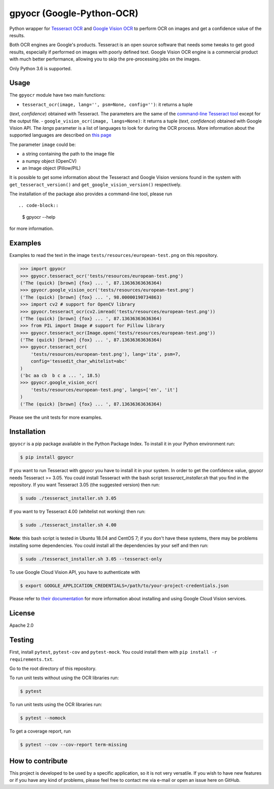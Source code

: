 **************************
gpyocr (Google-Python-OCR)
**************************

.. image:: https://img.shields.io/pypi/v/gpyocr.svg
    :target: https://pypi.org/project/gpyocr

.. image:: https://img.shields.io/pypi/l/gpyocr.svg
    :target: https://pypi.org/project/gpyocr

.. image:: https://img.shields.io/pypi/pyversions/gpyocr.svg
    :target: https://pypi.org/project/gpyocr/

.. image:: https://travis-ci.org/ceccoemi/gpyocr.svg?branch=master
    :target: https://travis-ci.org/ceccoemi/gpyocr

.. image:: https://codecov.io/gh/ceccoemi/gpyocr/branch/master/graph/badge.svg
    :target: https://codecov.io/gh/ceccoemi/gpyocr



Python wrapper for `Tesseract OCR <https://github.com/tesseract-ocr/tesseract>`_ and `Google Vision OCR <https://cloud.google.com/vision/>`_ to perform OCR on images and get a confidence value of the results.

Both OCR engines are Google's products. Tesseract is an open source software that needs some tweaks to get good results, especially if performed on images with poorly defined text. Google Vision OCR engine is a commercial product with much better performance, allowing you to skip the pre-processing jobs on the images.

Only Python 3.6 is supported.

Usage
#####

The ``gpyocr`` module have two main functions:

- ``tesseract_ocr(image, lang='', psm=None, config='')``: it returns a tuple 
(*text*, *confidence*) obtained with Tesseract. The parameters are the same of 
the `command-line Tesseract tool <https://github.com/tesseract-ocr/tesseract/wiki/Command-Line-Usage>`_ 
except for the output file.
- ``google_vision_ocr(image, langs=None)``: it returns a tuple 
(*text*, *confidence*) obtained with Google Vision API. The `langs` parameter 
is a list of languages to look for during the OCR process. More information 
about the supported languages are described on 
`this page <https://cloud.google.com/vision/docs/languages>`_


The parameter ``image`` could be:

* a string containing the path to the image file
* a numpy object (OpenCV)
* an Image object (Pillow/PIL)


It is possible to get some information about the Tesseract and Google Vision 
versions found in the system with ``get_tesseract_version()`` and 
``get_google_vision_version()`` respectively.

The installation of the package also provides a command-line tool, please run
::

.. code-block::

    $ gpyocr --help

for more information.


Examples
########

Examples to read the text in the image ``tests/resources/european-test.png`` 
on this repository.

.. code-block:: python

    >>> import gpyocr
    >>> gpyocr.tesseract_ocr('tests/resources/european-test.png')
    ('The (quick) [brown] {fox} ... ', 87.13636363636364)
    >>> gpyocr.google_vision_ocr('tests/resources/european-test.png')
    ('The (quick) [brown] {fox} ... ', 98.00000190734863)
    >>> import cv2 # support for OpenCV library
    >>> gpyocr.tesseract_ocr(cv2.imread('tests/resources/european-test.png'))
    ('The (quick) [brown] {fox} ... ', 87.13636363636364)
    >>> from PIL import Image # support for Pillow library
    >>> gpyocr.tesseract_ocr(Image.open('tests/resources/european-test.png'))
    ('The (quick) [brown] {fox} ... ', 87.13636363636364)
    >>> gpyocr.tesseract_ocr(
        'tests/resources/european-test.png'), lang='ita', psm=7,
        config='tessedit_char_whitelist=abc'
    )
    ('bc aa cb  b c a ... ', 18.5)
    >>> gpyocr.google_vision_ocr(
        'tests/resources/european-test.png', langs=['en', 'it']
    )
    ('The (quick) [brown] {fox} ... ', 87.13636363636364)

Please see the unit tests for more examples.


Installation
############

``gpyocr`` is a pip package available in the Python Package Index.
To install it in your Python environment run:

.. code-block::

    $ pip install gpyocr

If you want to run Tesseract with gpyocr you have to install it in your 
system. In order to get the confidence value, gpyocr needs Tesseract >= 3.05.
You could install Tesseract with the bash script `tesseract_installer.sh` that 
you find in the repository. If you want Tesseract 3.05 (the suggested version) 
then run:

.. code-block::

    $ sudo ./tesseract_installer.sh 3.05

If you want to try Tesseract 4.00 (whitelist not working) then run:

.. code-block::

    $ sudo ./tesseract_installer.sh 4.00

**Note**: this bash script is tested in Ubuntu 18.04 and CentOS 7; if you 
don't have these systems, there may be problems installing some dependencies.
You could install all the dependencies by your self and then run:

.. code-block::
    
    $ sudo ./tesseract_installer.sh 3.05 --tesseract-only


To use Google Cloud Vision API, you have to authenticate with

.. code-block::

    $ export GOOGLE_APPLICATION_CREDENTIALS=/path/to/your-project-credentials.json

Please refer to 
`their documentation <https://cloud.google.com/vision/docs/libraries>`_ for 
more information about installing and using Google Cloud Vision services.

License
#######

Apache 2.0

Testing
#######

First, install ``pytest``, ``pytest-cov`` and ``pytest-mock``. You could
install them with ``pip install -r requirements.txt``.

Go to the root directory of this repository.

To run unit tests without using the OCR libraries run:

.. code-block::

    $ pytest

To run unit tests using the OCR libraries run:

.. code-block::

    $ pytest --nomock

To get a coverage report, run

.. code-block::

    $ pytest --cov --cov-report term-missing


How to contribute
#################

This project is developed to be used by a specific application, so it is not 
very versatile. If you wish to have new features or if you have any kind of 
problems, please feel free to contact me via e-mail or open an issue here on 
GitHub.
